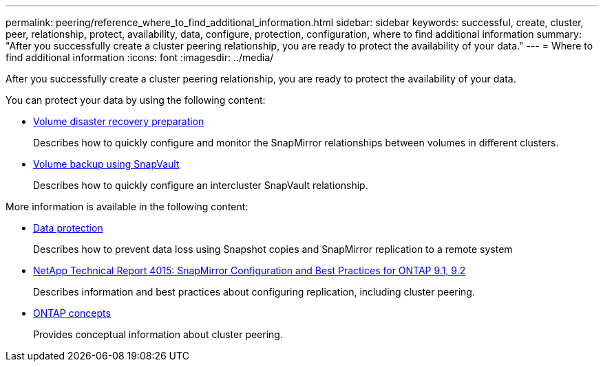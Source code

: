 ---
permalink: peering/reference_where_to_find_additional_information.html
sidebar: sidebar
keywords: successful, create, cluster, peer, relationship, protect, availability, data, configure, protection, configuration, where to find additional information
summary: "After you successfully create a cluster peering relationship, you are ready to protect the availability of your data."
---
= Where to find additional information
:icons: font
:imagesdir: ../media/

[.lead]
After you successfully create a cluster peering relationship, you are ready to protect the availability of your data.

You can protect your data by using the following content:

* link:/../volume-disaster-prep/index.html[Volume disaster recovery preparation]
+
Describes how to quickly configure and monitor the SnapMirror relationships between volumes in different clusters.

* link:/../volume-backup-snapvault/index.html[Volume backup using SnapVault]
+
Describes how to quickly configure an intercluster SnapVault relationship.


More information is available in the following content:

* https://docs.netapp.com/us-en/ontap/data-protection/index.html[Data protection^]
+
Describes how to prevent data loss using Snapshot copies and SnapMirror replication to a remote system

* http://www.netapp.com/us/media/tr-4015.pdf[NetApp Technical Report 4015: SnapMirror Configuration and Best Practices for ONTAP 9.1, 9.2^]
+
Describes information and best practices about configuring replication, including cluster peering.

* https://docs.netapp.com/us-en/ontap/concepts/index.html[ONTAP concepts^]
+
Provides conceptual information about cluster peering.

